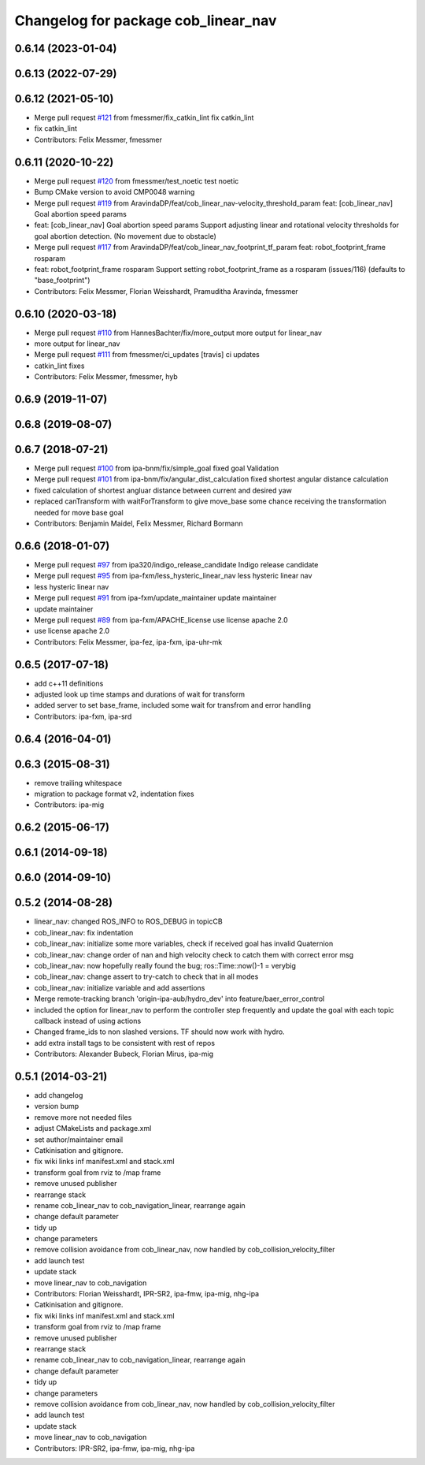 ^^^^^^^^^^^^^^^^^^^^^^^^^^^^^^^^^^^^
Changelog for package cob_linear_nav
^^^^^^^^^^^^^^^^^^^^^^^^^^^^^^^^^^^^

0.6.14 (2023-01-04)
-------------------

0.6.13 (2022-07-29)
-------------------

0.6.12 (2021-05-10)
-------------------
* Merge pull request `#121 <https://github.com/ipa320/cob_navigation/issues/121>`_ from fmessmer/fix_catkin_lint
  fix catkin_lint
* fix catkin_lint
* Contributors: Felix Messmer, fmessmer

0.6.11 (2020-10-22)
-------------------
* Merge pull request `#120 <https://github.com/ipa320/cob_navigation/issues/120>`_ from fmessmer/test_noetic
  test noetic
* Bump CMake version to avoid CMP0048 warning
* Merge pull request `#119 <https://github.com/ipa320/cob_navigation/issues/119>`_ from AravindaDP/feat/cob_linear_nav-velocity_threshold_param
  feat: [cob_linear_nav] Goal abortion speed params
* feat: [cob_linear_nav] Goal abortion speed params
  Support adjusting linear and rotational velocity thresholds for goal
  abortion detection. (No movement due to obstacle)
* Merge pull request `#117 <https://github.com/ipa320/cob_navigation/issues/117>`_ from AravindaDP/feat/cob_linear_nav_footprint_tf_param
  feat: robot_footprint_frame rosparam
* feat: robot_footprint_frame rosparam
  Support setting robot_footprint_frame as a rosparam (issues/116)
  (defaults to "base_footprint")
* Contributors: Felix Messmer, Florian Weisshardt, Pramuditha Aravinda, fmessmer

0.6.10 (2020-03-18)
-------------------
* Merge pull request `#110 <https://github.com/ipa320/cob_navigation/issues/110>`_ from HannesBachter/fix/more_output
  more output for linear_nav
* more output for linear_nav
* Merge pull request `#111 <https://github.com/ipa320/cob_navigation/issues/111>`_ from fmessmer/ci_updates
  [travis] ci updates
* catkin_lint fixes
* Contributors: Felix Messmer, fmessmer, hyb

0.6.9 (2019-11-07)
------------------

0.6.8 (2019-08-07)
------------------

0.6.7 (2018-07-21)
------------------
* Merge pull request `#100 <https://github.com/ipa320/cob_navigation/issues/100>`_ from ipa-bnm/fix/simple_goal
  fixed goal Validation
* Merge pull request `#101 <https://github.com/ipa320/cob_navigation/issues/101>`_ from ipa-bnm/fix/angular_dist_calculation
  fixed shortest angular distance calculation
* fixed calculation of shortest angluar distance between current and desired yaw
* replaced canTransform with waitForTransform to give move_base some chance receiving the transformation needed for move base goal
* Contributors: Benjamin Maidel, Felix Messmer, Richard Bormann

0.6.6 (2018-01-07)
------------------
* Merge pull request `#97 <https://github.com/ipa320/cob_navigation/issues/97>`_ from ipa320/indigo_release_candidate
  Indigo release candidate
* Merge pull request `#95 <https://github.com/ipa320/cob_navigation/issues/95>`_ from ipa-fxm/less_hysteric_linear_nav
  less hysteric linear nav
* less hysteric linear nav
* Merge pull request `#91 <https://github.com/ipa320/cob_navigation/issues/91>`_ from ipa-fxm/update_maintainer
  update maintainer
* update maintainer
* Merge pull request `#89 <https://github.com/ipa320/cob_navigation/issues/89>`_ from ipa-fxm/APACHE_license
  use license apache 2.0
* use license apache 2.0
* Contributors: Felix Messmer, ipa-fez, ipa-fxm, ipa-uhr-mk

0.6.5 (2017-07-18)
------------------
* add c++11 definitions
* adjusted look up time stamps and durations of wait for transform
* added server to set base_frame, included some wait for transfrom and error handling
* Contributors: ipa-fxm, ipa-srd

0.6.4 (2016-04-01)
------------------

0.6.3 (2015-08-31)
------------------
* remove trailing whitespace
* migration to package format v2, indentation fixes
* Contributors: ipa-mig

0.6.2 (2015-06-17)
------------------

0.6.1 (2014-09-18)
------------------

0.6.0 (2014-09-10)
------------------

0.5.2 (2014-08-28)
------------------
* linear_nav: changed ROS_INFO to ROS_DEBUG in topicCB
* cob_linear_nav: fix indentation
* cob_linear_nav: initialize some more variables, check if received goal has invalid Quaternion
* cob_linear_nav: change order of nan and high velocity check to catch them with correct error msg
* cob_linear_nav: now hopefully really found the bug; ros::Time::now()-1 = verybig
* cob_linear_nav: change assert to try-catch to check that in all modes
* cob_linear_nav: initialize variable and add assertions
* Merge remote-tracking branch 'origin-ipa-aub/hydro_dev' into feature/baer_error_control
* included the option for linear_nav to perform the controller step frequently and update the goal with each topic callback instead of using actions
* Changed frame_ids to non slashed versions. TF should now work with hydro.
* add extra install tags to be consistent with rest of repos
* Contributors: Alexander Bubeck, Florian Mirus, ipa-mig

0.5.1 (2014-03-21)
------------------
* add changelog
* version bump
* remove more not needed files
* adjust CMakeLists and package.xml
* set author/maintainer email
* Catkinisation and gitignore.
* fix wiki links inf manifest.xml and stack.xml
* transform goal from rviz to /map frame
* remove unused publisher
* rearrange stack
* rename cob_linear_nav to cob_navigation_linear, rearrange again
* change default parameter
* tidy up
* change parameters
* remove collision avoidance from cob_linear_nav, now handled by cob_collision_velocity_filter
* add launch test
* update stack
* move linear_nav to cob_navigation
* Contributors: Florian Weisshardt, IPR-SR2, ipa-fmw, ipa-mig, nhg-ipa

* Catkinisation and gitignore.
* fix wiki links inf manifest.xml and stack.xml
* transform goal from rviz to /map frame
* remove unused publisher
* rearrange stack
* rename cob_linear_nav to cob_navigation_linear, rearrange again
* change default parameter
* tidy up
* change parameters
* remove collision avoidance from cob_linear_nav, now handled by cob_collision_velocity_filter
* add launch test
* update stack
* move linear_nav to cob_navigation
* Contributors: IPR-SR2, ipa-fmw, ipa-mig, nhg-ipa
